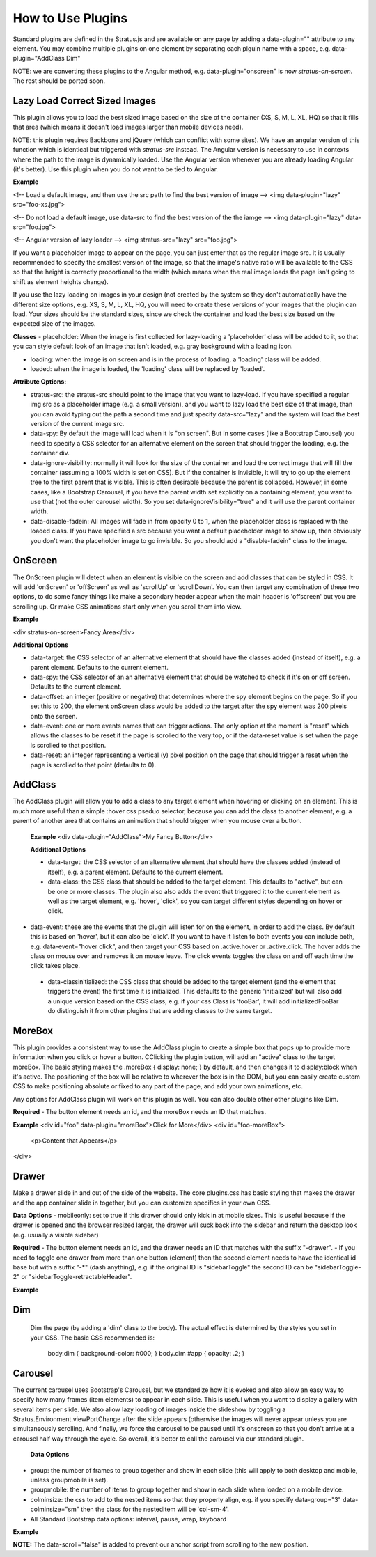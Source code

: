 ##################
How to Use Plugins
##################

Standard plugins are defined in the Stratus.js and are available on any page by adding a data-plugin="" attribute to any element. You may combine multiple plugins on one element by separating each plguin name with a space, e.g. data-plugin="AddClass Dim"

NOTE: we are converting these plugins to the Angular method, e.g. data-plugin="onscreen" is now `stratus-on-screen`. The rest should be ported soon.


Lazy Load Correct Sized Images
------------------------------

This plugin allows you to load the best sized image based on the size of the container (XS, S, M, L, XL, HQ) so that it fills that area (which means it doesn't load images larger than mobile devices need).

NOTE: this plugin requires Backbone and jQuery (which can conflict with some sites). We have an angular version of this function which is identical but triggered with `stratus-src` instead. The Angular version is necessary to use in contexts where the path to the image is dynamically loaded. Use the Angular version whenever you are already loading Angular (it's better). Use this plugin when you do not want to be tied to Angular.

**Example**

<!-- Load a default image, and then use the src path to find the best version of image -->
<img data-plugin="lazy" src="foo-xs.jpg">

<!-- Do not load a default image, use data-src to find the best version of the the iamge -->
<img data-plugin="lazy" data-src="foo.jpg">

<!-- Angular version of lazy loader -->
<img stratus-src="lazy" src="foo.jpg">


If you want a placeholder image to appear on the page, you can just enter that as the regular image src. It is usually recommended to specify the smallest version of the image, so that the image's native ratio will be available to the CSS so that the height is correctly proportional to the width (which means when the real image loads the page isn't going to shift as element heights change).

If you use the lazy loading on images in your design (not created by the system so they don't automatically have the different size options, e.g. XS, S, M, L, XL, HQ, you will need to create these versions of your images that the plugin can load. Your sizes should be the standard sizes, since we check the container and load the best size based on the expected size of the images.

**Classes**
- placeholder: When the image is first collected for lazy-loading a 'placeholder' class will be added to it, so that you can style default look of an image that isn't loaded, e.g. gray background with a loading icon.

- loading: when the image is on screen and is in the process of loading, a 'loading' class will be added.

- loaded: when the image is loaded, the 'loading' class will be replaced by 'loaded'.

**Attribute Options:**

- stratus-src: the stratus-src should point to the image that you want to lazy-load. If you have specified a regular img src as a placeholder image (e.g. a small version), and you want to lazy load the best size of that image, than you can avoid typing out the path a second time and just specify data-src="lazy" and the system will load the best version of the current image src.

- data-spy: By default the image will load when it is "on screen". But in some cases (like a Bootstrap Carousel) you need to specify a CSS selector for an alternative element on the screen that should trigger the loading, e.g. the container div.

- data-ignore-visibility: normally it will look for the size of the container and load the correct image that will fill the container (assuming a 100% width is set on CSS). But if the container is invisible, it will try to go up the element tree to the first parent that is visible. This is often desirable because the parent is collapsed. However, in some cases, like a Bootstrap Carousel, if you have the parent width set explicitly on a containing element, you want to use that (not the outer carousel width). So you set data-ignoreVisibility="true" and it will use the parent container width.

- data-disable-fadein: All images will fade in from opacity 0 to 1, when the placeholder class is replaced with the loaded class. If you have specified a src because you want a default placeholder image to show up, then obviously you don't want the placeholder image to go invisible. So you should add a "disable-fadein" class to the image.



OnScreen
--------

The OnScreen plugin will detect when an element is visible on the screen and add classes that can be styled in CSS. It will add 'onScreen' or 'offScreen' as well as 'scrollUp' or 'scrollDown'. You can then target any combination of these two options, to do some fancy things like make a secondary header appear when the main header is 'offscreen' but you are scrolling up. Or make CSS animations start only when you scroll them into view.

**Example**

<div stratus-on-screen>Fancy Area</div>

**Additional Options**

* data-target: the CSS selector of an alternative element that should have the classes added (instead of itself), e.g. a parent element. Defaults to the current element.

* data-spy: the CSS selector of an an alternative element that should be watched to check if it's on or off screen. Defaults to the current element.

* data-offset: an integer (positive or negative) that determines where the spy element begins on the page. So if you set this to 200, the element onScreen class would be added to the target after the spy element was 200 pixels onto the screen.

* data-event: one or more events names that can trigger actions. The only option at the moment is "reset" which allows the classes to be reset if the page is scrolled to the very top, or if the data-reset value is set when the page is scrolled to that position.

* data-reset: an integer representing a vertical (y) pixel position on the page that should trigger a reset when the page is scrolled to that point (defaults to 0).


AddClass
--------

The AddClass plugin will allow you to add a class to any target element when hovering or clicking on an element. This is much more useful than a simple :hover css pseduo selector, because you can add the class to another element, e.g. a parent of another area that contains an animation that should trigger when you mouse over a button.

 **Example**
 <div data-plugin="AddClass">My Fancy Button</div>

 **Additional Options**

 * data-target: the CSS selector of an alternative element that should have the classes added (instead of itself), e.g. a parent element. Defaults to the current element.

 * data-class: the CSS class that should be added to the target element. This defaults to "active", but can be one or more classes. The plugin also also adds the event that triggered it to the current element as well as the target element, e.g. 'hover', 'click', so you can target different styles depending on hover or click.

* data-event: these are the events that the plugin will listen for on the element, in order to add the class. By default this is based on 'hover', but it can also be 'click'. If you want to have it listen to both events you can include both, e.g. data-event="hover click", and then target your CSS based on .active.hover or .active.click. The hover adds the class on mouse over and removes it on mouse leave. The click events toggles the class on and off each time the click takes place.

 * data-classinitialized: the CSS class that should be added to the target element (and the element that triggers the event) the first time it is initialized. This defaults to the generic 'initialized' but will also add a unique version based on the CSS class, e.g. if your css Class is 'fooBar', it will add initializedFooBar do distinguish it from other plugins that are adding classes to the same target.


MoreBox
-------
This plugin provides a consistent way to use the AddClass plugin to create a simple box that pops up to provide more information when you click or hover a button. CClicking the plugin button, will add an "active" class to the target moreBox. The basic styling makes the .moreBox { display: none; } by default, and then changes it to display:block when it's active. The positioning of the box will be relative to wherever the box is in the DOM, but you can easily create custom CSS to make positioning absolute or fixed to any part of the page, and add your own animations, etc.

Any options for AddClass plugin will work on this plugin as well. You can also double other other plugins like Dim.

**Required**
- The button element needs an id, and the moreBox needs an ID that matches.

**Example**
<div id="foo" data-plugin="moreBox">Click for More</div>
<div id="foo-moreBox">
    <p>Content that Appears</p>
</div>


Drawer
------
Make a drawer slide in and out of the side of the website. The core plugins.css has basic styling that makes the drawer and the app container slide in together, but you can customize specifics in your own CSS.

**Data Options**
- mobileonly: set to true if this drawer should only kick in at mobile sizes. This is useful because if the drawer is opened and the browser resized larger, the drawer will suck back into the sidebar and return the desktop look (e.g. usually a visible sidebar)

**Required**
- The button element needs an id, and the drawer needs an ID that matches with the suffix "-drawer".
- If you need to toggle one drawer from more than one button (element) then the second element needs to have the identical id base but with a suffix "-*" (dash anything), e.g. if the original ID is "sidebarToggle" the second ID can be "sidebarToggle-2" or "sidebarToggle-retractableHeader".

**Example**

.. code-block:: html
    :linenos:

    <div id="foo" data-plugin="Drawer">Open Drawer</div>
    <div id="foo-drawer">
        <p>Drawer Content</p>
    </div>



Dim
---

 Dim the page (by adding a 'dim' class to the body). The actual effect is determined by the styles you set in your CSS. The basic CSS recommended is:

  body.dim { background-color: #000; }
  body.dim #app { opacity: .2; }


Carousel
--------
The current carousel uses Bootstrap's Carousel, but we standardize how it is evoked and also allow an easy way to specify how many frames (item elements) to appear in each slide. This is useful when you want to display a gallery with several items per slide. We also allow lazy loading of images inside the slideshow by toggling a Stratus.Environment.viewPortChange after the slide appears (otherwise the images will never appear unless you are simultaneously scrolling. And finally, we force the carousel to be paused until it's onscreen so that you don't arrive at a carousel half way through the cycle. So overall, it's better to call the carousel via our standard plugin.

 **Data Options**
- group: the number of frames to group together and show in each slide (this will apply to both desktop and mobile, unless groupmobile is set).
- groupmobile: the number of items to group together and show in each slide when loaded on a mobile device.
- colminsize: the css to add to the nested items so that they properly align, e.g. if you specify data-group="3" data-colminsize="sm" then the class for the nestedItem will be 'col-sm-4'.
- All Standard Bootstrap data options: interval, pause, wrap, keyboard

**Example**

.. code-block:: html
    :linenos:

    <div id="slideshow" class="carousel slide" data-plugin="carousel" data-group="3" data-colminsize="sm" data-interval="4000">
        <div class="carousel-inner">
            <div class="item"></div>
            <div class="item"></div>
            <div class="item"></div>
            <div class="item"></div>
            <div class="item"></div>
            <div class="item"></div>
        </div>
        <div class="designSelectorControls">
        <a class="carousel-control left" href="#slideshow" role="button" data-slide="prev" data-scroll="false"></a>
        <a class="carousel-control right" href="#slideshow" role="button" data-slide="next" data-scroll="false"></a>
        </div>
    </div>

**NOTE:**
The data-scroll="false" is added to prevent our anchor script from scrolling to the new position.